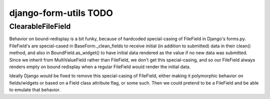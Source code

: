 django-form-utils TODO
======================

ClearableFileField
~~~~~~~~~~~~~~~~~~

Behavior on bound-redisplay is a bit funky, because of hardcoded
special-casing of FileField in Django's forms.py. FileField's are
special-cased in BaseForm._clean_fields to receive initial (in
addition to submitted) data in their clean() method, and also in
BoundField.as_widget() to have initial data rendered as the value if
no new data was submitted. Since we inherit from MultiValueField
rather than FileField, we don't get this special-casing, and so our
FileField always renders empty on bound redisplay when a regular
FileField would render the initial data.

Ideally Django would be fixed to remove this special-casing of
FileField, either making it polymorphic behavior on fields/widgets or
based on a Field class attribute flag, or some such. Then we could
pretend to be a FileField and be able to emulate that behavior.
